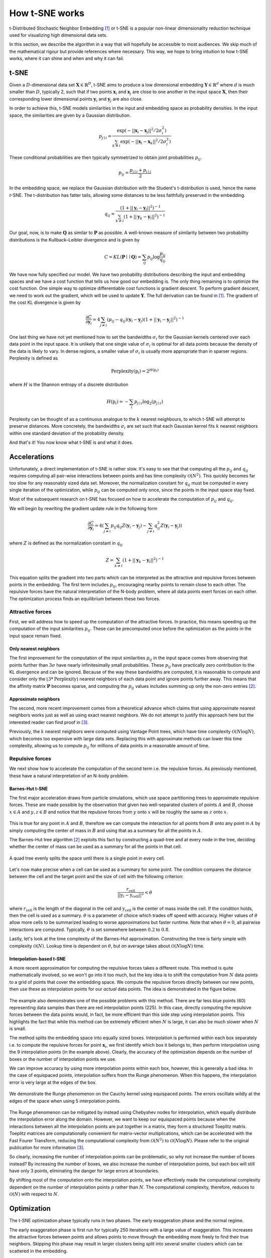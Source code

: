 How t-SNE works
===============

t-Distributed Stochastic Neighbor Embedding [1]_ or t-SNE is a popular non-linear dimensionality reduction technique used for visualizing high dimensional data sets.

In this section, we describe the algorithm in a way that will hopefully be accessible to most audiences. We skip much of the mathematical rigour but provide references where necessary. This way, we hope to bring intuition to how t-SNE works, where it can shine and when and why it can fail.

t-SNE
-----

Given a :math:`D`-dimensional data set :math:`\mathbf{X} \in \mathbb{R}^D`, t-SNE aims to produce a low dimensional embedding :math:`\mathbf{Y} \in \mathbb{R}^d` where :math:`d` is much smaller than :math:`D`, typically 2, such that if two points :math:`\mathbf{x}_i` and :math:`\mathbf{x}_j` are close to one another in the input space :math:`\mathbf{X}`, then their corresponding lower dimensional points :math:`\mathbf{y}_i` and :math:`\mathbf{y}_j` are also close.

In order to achieve this, t-SNE models similarities in the input and embedding space as probability densities. In the input space, the similarities are given by a Gaussian distribution.

.. math::

    p_{j \mid i} = \frac{\exp{\left (- || \mathbf{x}_i - \mathbf{x}_j ||^2 / 2\sigma_i^2 \right )}}{\sum_{k \neq i}\exp{\left (- || \mathbf{x}_i - \mathbf{x}_k ||^2 / 2\sigma_i^2 \right )}}

These conditional probabilities are then typically symmetrized to obtain joint probabilities :math:`p_{ij}`.

.. math::

    p_{ij} = \frac{p_{j\mid i} + p_{i \mid j}}{2}

In the embedding space, we replace the Gaussian distribution with the Student's t-distribution is used, hence the name *t*-SNE. The t-distribution has fatter tails, allowing some distances to be less faithfully preserved in the embedding.

.. math::

    q_{ij} = \frac{\left ( 1 + || \mathbf{y}_i - \mathbf{y}_j ||^2 \right )^{-1}}{\sum_{k \neq l}\left ( 1 + || \mathbf{y}_k - \mathbf{y}_l ||^2 \right )^{-1}}

Our goal, now, is to make :math:`\mathbf{Q}` as similar to :math:`\mathbf{P}` as possible. A well-known measure of similarity between two probability distributions is the Kullback–Leibler divergence and is given by

.. math::

    C = KL(\mathbf{P} \mid \mid \mathbf{Q}) = \sum_{ij} p_{ij} \log \frac{p_{ij}}{q_{ij}}

We have now fully specified our model. We have two probability distributions describing the input and embedding spaces and we have a cost function that tells us how good our embedding is. The only thing remaining is to optimize the cost function. One simple way to optimize differentiable cost functions is gradient descent. To perform gradient descent, we need to work out the gradient, which will be used to update :math:`\mathbf{Y}`. The full derivation can be found in [1]_. The gradient of the cost KL divergence is given by

.. math::

    \frac{\partial C}{\partial \mathbf{y}_i} = 4 \sum_{j \neq i} \left ( p_{ij} - q_{ij} \right ) \left ( \mathbf{y}_i - \mathbf{y}_j \right ) \left ( 1 + || \mathbf{y}_i - \mathbf{y}_j || ^2 \right )^{-1}

One last thing we have not yet mentioned how to set the bandwidths :math:`\sigma_i` for the Gaussian kernels centered over each data point in the input space. It is unlikely that one single value of :math:`\sigma_i` is optimal for all data points because the density of the data is likely to vary. In dense regions, a smaller value of :math:`\sigma_i` is usually more appropriate than in sparser regions. Perplexity is defined as

.. math::

    \text{Perplexity}(\textbf{p}_i) = 2^{H(\textbf{p}_i)}

where :math:`H` is the Shannon entropy of a discrete distribution

.. math::

    H(\textbf{p}_i) = -\sum_i p_{j \mid i} \log_2 (p_{j \mid i})

Perplexity can be thought of as a continuous analogue to the :math:`k` nearest neighbours, to which t-SNE will attempt to preserve distances. More concretely, the bandwidths :math:`\sigma_i` are set such that each Gaussian kernel fits :math:`k` nearest neighbors within one standard deviation of the probability density.

And that's it! You now know what t-SNE is and what it does.

Accelerations
-------------

Unfortunately, a direct implementation of t-SNE is rather slow. It's easy to see that that computing all the :math:`p_{ij}` and :math:`q_{ij}` requires computing all pair-wise interactions between points and has time complexity :math:`\mathcal{O}(N^2)`. This quickly becomes far too slow for any reasonably sized data set. Moreover, the normalization constant for :math:`q_{ij}` must be computed in every single iteration of the optimization, while :math:`p_{ij}` can be computed only once, since the points in the input space stay fixed.

Most of the subsequent research on t-SNE has focused on how to accelerate the computation of :math:`p_{ij}` and :math:`q_{ij}`.

We will begin by rewriting the gradient update rule in the following form

.. math::

    \frac{\partial C}{\partial \mathbf{y}_i} = 4 \left (\sum_{j \neq i} p_{ij} q_{ij} Z \left ( \mathbf{y}_i - \mathbf{y}_j \right ) -\sum_{j \neq i} q_{ij}^2 Z \left ( \mathbf{y}_i - \mathbf{y}_j \right ) \right )

where :math:`Z` is defined as the normalization constant in :math:`q_{ij}`

.. math::

    Z = \sum_{k \neq l}\left ( 1 + || \mathbf{y}_k - \mathbf{y}_l ||^2 \right )^{-1}

This equation splits the gradient into two parts which can be interpreted as the attractive and repulsive forces between points in the embedding. The first term includes :math:`p_{ij}`, encouraging nearby points to remain close to each other. The repulsive forces have the natural interpretation of the N-body problem, where all data points exert forces on each other. The optimization process finds an equilibrium between these two forces.


Attractive forces
#################

First, we will address how to speed up the computation of the attractive forces. In practice, this means speeding up the computation of the input similarities :math:`p_{ij}`. These can be precomputed once before the optimization as the points in the input space remain fixed.

Only nearest neighbors
~~~~~~~~~~~~~~~~~~~~~~

The first improvement for the computation of the input similarities :math:`p_{ij}` in the input space comes from observing that points further than :math:`3 \sigma` have nearly infinitesimally small probabilities. These :math:`p_{ij}` have practically zero contribution to the KL divergence and can be ignored. Because of the way these bandwidths are computed, it is reasonable to compute and consider only the :math:`\lfloor 3 * \text{Perplexity} \rfloor` nearest neighbors of each data point and ignore points further away. This means that the affinity matrix :math:`\mathbf{P}` becomes sparse, and computing the :math:`p_{ij}` values includes summing up only the non-zero entries [2]_.

Approximate neighbors
~~~~~~~~~~~~~~~~~~~~~

The second, more recent improvement comes from a theoretical advance which claims that using approximate nearest neighbors works just as well as using exact nearest neighbors. We do not attempt to justify this approach here but the interested reader can find proof in [3]_.

Previously, the :math:`k` nearest neighbors were computed using Vantage Point trees, which have time complexity :math:`\mathcal{O}(N \log N)`, which becomes too expensive with large data sets. Replacing this with approximate methods can lower this time complexity, allowing us to compute :math:`p_{ij}` for millions of data points in a reasonable amount of time.


Repulsive forces
################

We next show how to accelerate the computation of the second term i.e. the repulsive forces. As previously mentioned, these have a natural interpretation of an N-body problem.

.. _barnes-hut:

Barnes-Hut t-SNE
~~~~~~~~~~~~~~~~

The first major acceleration draws from particle simulations, which use space partitioning trees to approximate repulsive forces. These are made possible by the observation that given two well-separated clusters of points :math:`A` and :math:`B`, choose :math:`x \in A` and :math:`y, z \in B` and notice that the repulsive forces from :math:`y` onto :math:`x` will be roughly the same as :math:`z` onto :math:`x`.

.. figure:: images/two_clusters.png
    :align: center

This is true for any point in :math:`A` and :math:`B`, therefore we can compute the interaction for all points from :math:`B` onto any point in :math:`A` by simply computing the center of mass in :math:`B` and using that as a summary for all the points in :math:`A`.

The Barnes-Hut tree algorithm [2]_ exploits this fact by constructing a quad-tree and at every node in the tree, deciding whether the center of mass can be used as a summary for all the points in that cell.

.. figure:: images/quadtree.png
    :align: center

    A quad tree evenly splits the space until there is a single point in every cell.


Let's now make precise when a cell can be used as a summary for some point.
The condition compares the distance between the cell and the target point and the size of cell with the following criterion:

.. math::

    \frac{r_{\text{cell}}}{|| \textbf{y}_i - \textbf{y}_{\text{cell}} ||^2} < \theta

where :math:`r_{\text{cell}}` is the length of the diagonal in the cell and :math:`\textbf{y}_{\text{cell}}` is the center of mass inside the cell. If the condition holds, then the cell is used as a summary. :math:`\theta` is a parameter of choice which trades off speed with accuracy. Higher values of :math:`\theta` allow more cells to be summarized leading to worse approximations but faster runtime. Note that when :math:`\theta = 0`, all pairwise interactions are computed. Typically, :math:`\theta` is set somewhere between :math:`0.2` to :math:`0.8`.

Lastly, let's look at the time complexity of the Barnes-Hut approximation. Constructing the tree is fairly simple with complexity :math:`\mathcal{O}(N)`. Lookup time is dependent on :math:`\theta`, but on average takes about :math:`\mathcal{O}(N \log N)` time.

.. _fit-sne:

Interpolation-based t-SNE
~~~~~~~~~~~~~~~~~~~~~~~~~

A more recent approximation for computing the repulsive forces takes a different route. This method is quite mathematically involved, so we won't go into it too much, but the key idea is to shift the computation from :math:`N` data points to a grid of points that cover the embedding space. We compute the repulsive forces directly between our new points, then use these as interpolation points for our *actual* data points. The idea is demonstrated in the figure below.

.. figure:: images/interpolation_grid.png
    :align: center

The example also demonstrates one of the possible problems with this method. There are far less blue points (60) representing data samples than there are red interpolation points (225). In this case, directly computing the repulsive forces between the data points would, in fact, be more efficient than this side step using interpolation points. This highlights the fact that while this method can be extremely efficient when :math:`N` is large, it can also be much slower when :math:`N` is small.

The method splits the embedding space into equally sized boxes. Interpolation is performed within each box separately i.e. to compute the repulsive forces for point :math:`\mathbf{x}_i`, we first identify which box it belongs to, then perform interpolation using the 9 interpolation points (in the example above). Clearly, the accuracy of the optimization depends on the number of boxes or the number of interpolation points we use.

We can improve accuracy by using more interpolation points within each box, however, this is generally a bad idea. In the case of equispaced points, interpolation suffers from the Runge phenomenon. When this happens, the interpolation error is very large at the edges of the box.

.. figure:: images/runge.png
    :align: center

    We demonstrate the Runge phenomenon on the Cauchy kernel using equispaced points. The errors oscillate wildly at the edges of the space when using 5 interpolation points.

The Runge phenomenon can be mitigated by instead using Chebyshev nodes for interpolation, which equally distribute the interpolation error along the domain. However, we want to keep our equispaced points because when the interactions between all the interpolation points are put together in a matrix, they form a structured Toeplitz matrix. Toeplitz matrices are computationally convenient for matrix-vector multiplications, which can be accelerated with the Fast Fourer Transform, reducing the computational complexity from :math:`\mathcal{O}(N^2)` to :math:`\mathcal{O}(N \log N)`. Please refer to the original publication for more information [3]_.

So clearly, increasing the number of interpolation points can be problematic, so why not increase the number of boxes instead? By increasing the number of boxes, we also increase the number of interpolation points, but each box will still have only 3 points, eliminating the danger for large errors at boundaries.

By shifting most of the computation onto the interpolation points, we have effectively made the computational complexity dependent on the number of interpolation points :math:`p` rather than :math:`N`. The computational complexity, therefore, reduces to :math:`\mathcal{O}(N)` with respect to :math:`N`.

Optimization
------------

The t-SNE optimization phase typically runs in two phases. The early exaggeration phase and the normal regime.

The early exaggeration phase is first run for typically 250 iterations with a large value of exaggeration. This increases the attractive forces between points and allows points to move through the embedding more freely to find their true neighbors. Skipping this phase may result in larger clusters being split into several smaller clusters which can be scattered in the embedding.

The normal regime follows the early exaggeration phase and is typically run for 750 iterations. The attractive forces are usually restored to their true values and we allow the embedding to converge to a stable state.

Embedding data into lower dimensions
------------------------------------

This section is dedicated to the problems of embedding high dimensional data into lower dimensional embeddings. Methods that attempt to preserve distances between data points e.g. MDS, t-SNE, UMAP face a very tough challenge. High dimensional data sets typically have lower intrinsic dimensionality :math:`d \ll D` however :math:`d` may still be larger than 2 and preserving these distances faithfully might not always be possible.

To make this clearer, let's look at a very simple example of a regular tetrahedron aka an equilateral pyramid.

.. figure:: images/tetrahedron.png
    :align: center
    :width: 320px

How might we create a 2-dimensional embedding of this data such that we keep all the distances intact? Perhaps a direct projection?

.. figure:: images/tetrahedron_2d.png
    :align: center
    :width: 320px

That doesn't work. It seems that the points form a star-like topology, which isn't what we're after. It's easy to see there is *no* way to properly preserve the distances while trying to project this simple tetrahedron into two dimensions. That's because the tetrahedron is intrinsically 3 dimensional. If the data have even higher intrinsic dimensionality, this problem is further exacerbated.

Let's see how well t-SNE does with our tetrahedron.

.. figure:: images/tetrahedron_tsne.png
    :align: center
    :width: 320px

This is likely the best we can do. The distances are somewhat preserved quite well - not perfectly - but probably the best we can hope to achieve.

This is one of the reasons why the interpretation of these kinds of plots is difficult or impossible. In all embeddings, distances between clusters of points can be completely meaningless. It is often impossible to represent complex topologies in 2 dimensions, and embeddings should be approached with the utmost care when attempting to interpret their layout.

t-SNE's objective is very clear - to preserve local neighborhoods. If a set of points cluster together on a t-SNE plot, we can be fairly certain that these points are close to each other. Nothing else can be said with certainty.

UMAP, a recent and popular embedding technique for visualizing high dimensional data sets, promises to better preserve global structure in addition to local neighborhoods. As we have demonstrated, this is simply not possible if the intrinsic dimensionality of the data is much higher. When using both UMAP or t-SNE, one must take care not to overinterpret the embedding structure or distances.

References
----------

.. [1] Van der Maaten, Laurens, and Hinton, Geoffrey. `“Visualizing data using t-SNE” <http://www.jmlr.org/papers/volume9/vandermaaten08a/vandermaaten08a.pdf>`__, Journal of Machine Learning Research (2008).

.. [2] Van der Maaten, Laurens. `“Accelerating t-SNE using tree-based algorithms” <http://www.jmlr.org/papers/volume15/vandermaaten14a/vandermaaten14a.pdf>`__, Journal of Machine Learning Research (2014).

.. [3] Linderman, George C., et al. `"Fast interpolation-based t-SNE for improved visualization of single-cell RNA-seq data" <https://www.nature.com/articles/s41592-018-0308-4>`__, Nature Methods (2019).
